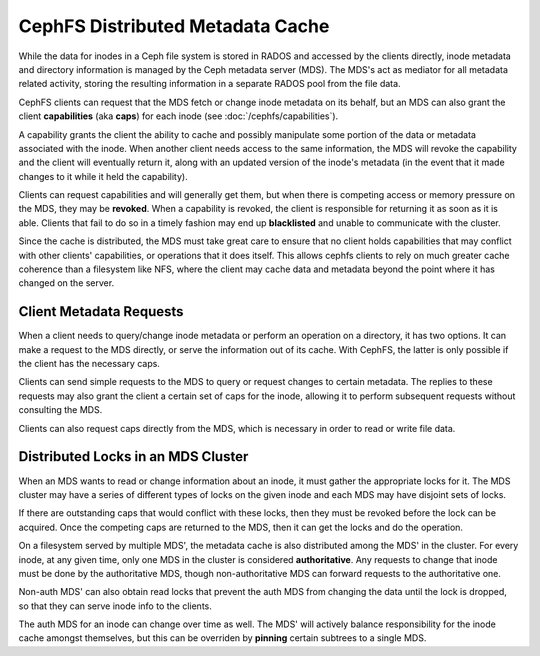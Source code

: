 =================================
CephFS Distributed Metadata Cache
=================================
While the data for inodes in a Ceph file system is stored in RADOS and
accessed by the clients directly, inode metadata and directory
information is managed by the Ceph metadata server (MDS). The MDS's
act as mediator for all metadata related activity, storing the resulting
information in a separate RADOS pool from the file data.

CephFS clients can request that the MDS fetch or change inode metadata
on its behalf, but an MDS can also grant the client **capabilities**
(aka **caps**) for each inode (see :doc:`/cephfs/capabilities`).

A capability grants the client the ability to cache and possibly
manipulate some portion of the data or metadata associated with the
inode. When another client needs access to the same information, the MDS
will revoke the capability and the client will eventually return it,
along with an updated version of the inode's metadata (in the event that
it made changes to it while it held the capability).

Clients can request capabilities and will generally get them, but when
there is competing access or memory pressure on the MDS, they may be
**revoked**. When a capability is revoked, the client is responsible for
returning it as soon as it is able. Clients that fail to do so in a
timely fashion may end up **blacklisted** and unable to communicate with
the cluster.

Since the cache is distributed, the MDS must take great care to ensure
that no client holds capabilities that may conflict with other clients'
capabilities, or operations that it does itself. This allows cephfs
clients to rely on much greater cache coherence than a filesystem like
NFS, where the client may cache data and metadata beyond the point where
it has changed on the server.

Client Metadata Requests
------------------------
When a client needs to query/change inode metadata or perform an
operation on a directory, it has two options. It can make a request to
the MDS directly, or serve the information out of its cache. With
CephFS, the latter is only possible if the client has the necessary
caps.

Clients can send simple requests to the MDS to query or request changes
to certain metadata. The replies to these requests may also grant the
client a certain set of caps for the inode, allowing it to perform
subsequent requests without consulting the MDS.

Clients can also request caps directly from the MDS, which is necessary
in order to read or write file data.

Distributed Locks in an MDS Cluster
-----------------------------------
When an MDS wants to read or change information about an inode, it must
gather the appropriate locks for it. The MDS cluster may have a series
of different types of locks on the given inode and each MDS may have
disjoint sets of locks.

If there are outstanding caps that would conflict with these locks, then
they must be revoked before the lock can be acquired. Once the competing
caps are returned to the MDS, then it can get the locks and do the
operation.

On a filesystem served by multiple MDS', the metadata cache is also
distributed among the MDS' in the cluster. For every inode, at any given
time, only one MDS in the cluster is considered **authoritative**. Any
requests to change that inode must be done by the authoritative MDS,
though non-authoritative MDS can forward requests to the authoritative
one.

Non-auth MDS' can also obtain read locks that prevent the auth MDS from
changing the data until the lock is dropped, so that they can serve
inode info to the clients.

The auth MDS for an inode can change over time as well. The MDS' will
actively balance responsibility for the inode cache amongst
themselves, but this can be overriden by **pinning** certain subtrees
to a single MDS.
